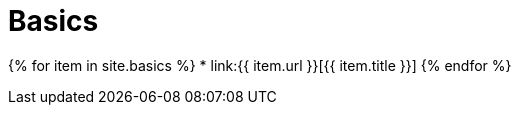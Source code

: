 = Basics
:page-liquid:
:page-permalink: /basics/index.html

{% for item in site.basics %}
* link:{{ item.url }}[{{ item.title }}]
{% endfor %}
